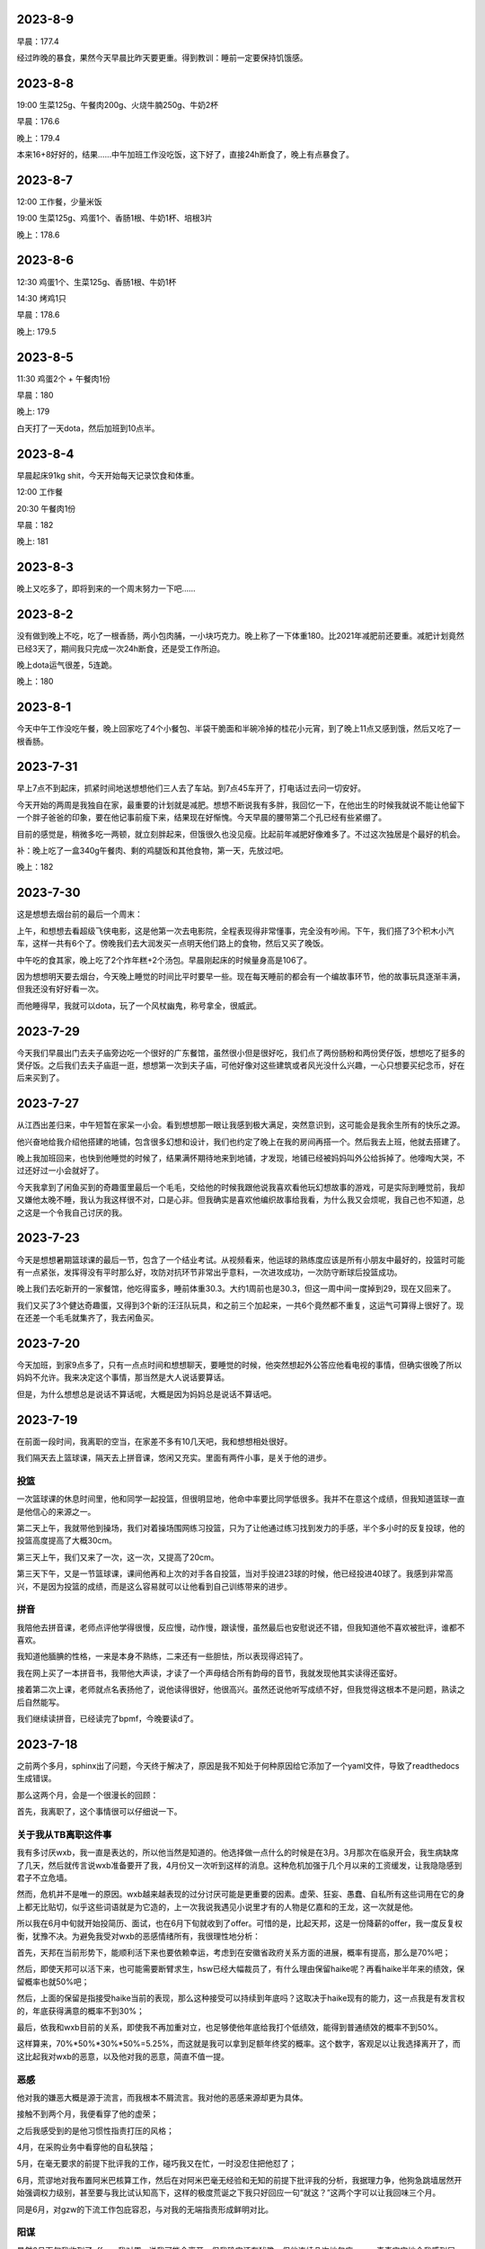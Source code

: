 2023-8-9
---------
早晨：177.4

经过昨晚的暴食，果然今天早晨比昨天要更重。得到教训：睡前一定要保持饥饿感。

2023-8-8
---------
19:00 生菜125g、午餐肉200g、火烧牛腩250g、牛奶2杯

早晨：176.6

晚上：179.4

本来16+8好好的，结果……中午加班工作没吃饭，这下好了，直接24h断食了，晚上有点暴食了。

2023-8-7
---------
12:00 工作餐，少量米饭

19:00 生菜125g、鸡蛋1个、香肠1根、牛奶1杯、培根3片

晚上：178.6

2023-8-6
---------
12:30 鸡蛋1个、生菜125g、香肠1根、牛奶1杯

14:30 烤鸡1只

早晨：178.6

晚上: 179.5

2023-8-5
---------
11:30 鸡蛋2个 + 午餐肉1份

早晨：180

晚上: 179

白天打了一天dota，然后加班到10点半。

2023-8-4
---------
早晨起床91kg shit，今天开始每天记录饮食和体重。

12:00 工作餐

20:30 午餐肉1份

早晨：182

晚上: 181

2023-8-3
---------
晚上又吃多了，即将到来的一个周末努力一下吧……

2023-8-2
---------
没有做到晚上不吃，吃了一根香肠，两小包肉脯，一小块巧克力。晚上称了一下体重180。比2021年减肥前还要重。减肥计划竟然已经3天了，期间我只完成一次24h断食，还是受工作所迫。

晚上dota运气很差，5连跪。

晚上：180

2023-8-1
---------
今天中午工作没吃午餐，晚上回家吃了4个小餐包、半袋干脆面和半碗冷掉的桂花小元宵，到了晚上11点又感到饿，然后又吃了一根香肠。

2023-7-31
----------
早上7点不到起床，抓紧时间地送想想他们三人去了车站。到7点45车开了，打电话过去问一切安好。

今天开始的两周是我独自在家，最重要的计划就是减肥。想想不断说我有多胖，我回忆一下，在他出生的时候我就说不能让他留下一个胖子爸爸的印象，要在他记事前瘦下来，结果现在好惭愧。今天早晨的腰带第二个孔已经有些紧绷了。

目前的感觉是，稍微多吃一两顿，就立刻胖起来，但饿很久也没见瘦。比起前年减肥好像难多了。不过这次独居是个最好的机会。

补：晚上吃了一盒340g午餐肉、剩的鸡腿饭和其他食物，第一天，先放过吧。

晚上：182

2023-7-30
----------
这是想想去烟台前的最后一个周末：

上午，和想想去看超级飞侠电影，这是他第一次去电影院，全程表现得非常懂事，完全没有吵闹。下午，我们搭了3个积木小汽车，这样一共有6个了。傍晚我们去大润发买一点明天他们路上的食物，然后又买了晚饭。

中午吃的食其家，晚上吃了2个炸年糕+2个汤包。早晨刚起床的时候量身高是106了。

因为想想明天要去烟台，今天晚上睡觉的时间比平时要早一些。现在每天睡前的都会有一个编故事环节，他的故事玩具逐渐丰满，但我还没有好好看一次。

而他睡得早，我就可以dota，玩了一个风杖幽鬼，称号拿全，很威武。

2023-7-29
----------
今天我们早晨出门去夫子庙旁边吃一个很好的广东餐馆，虽然很小但是很好吃，我们点了两份肠粉和两份煲仔饭，想想吃了挺多的煲仔饭。之后我们去夫子庙逛一逛，想想第一次到夫子庙，可他好像对这些建筑或者风光没什么兴趣，一心只想要买纪念币，好在后来买到了。

2023-7-27
----------
从江西出差归来，中午短暂在家呆一小会。看到想想那一眼让我感到极大满足，突然意识到，这可能会是我余生所有的快乐之源。

他兴奋地给我介绍他搭建的地铺，包含很多幻想和设计，我们也约定了晚上在我的房间再搭一个。然后我去上班，他就去搭建了。

晚上我加班回来，也快到他睡觉的时候了，结果满怀期待地来到地铺，才发现，地铺已经被妈妈叫外公给拆掉了。他嚎啕大哭，不过还好过一小会就好了。

今天我拿到了闲鱼买到的奇趣蛋里最后一个毛毛，交给他的时候我跟他说我喜欢看他玩幻想故事的游戏，可是实际到睡觉前，我却又嫌他太晚不睡，我认为我这样很不对，口是心非。但我确实是喜欢他编织故事给我看，为什么我又会烦呢，我自己也不知道，总之这是一个令我自己讨厌的我。

2023-7-23
----------
今天是想想暑期篮球课的最后一节，包含了一个结业考试。从视频看来，他运球的熟练度应该是所有小朋友中最好的，投篮时可能有一点紧张，发挥得没有平时那么好，攻防对抗环节非常出乎意料，一次进攻成功，一次防守断球后投篮成功。

晚上我们去吃新开的一家餐馆，他吃得蛮多，睡前体重30.3。大约1周前也是30.3，但这一周中间一度掉到29，现在又回来了。

我们又买了3个健达奇趣蛋，又得到3个新的汪汪队玩具，和之前三个加起来，一共6个竟然都不重复，这运气可算得上很好了。现在还差一个毛毛就集齐了，我去闲鱼买。

2023-7-20
----------
今天加班，到家9点多了，只有一点点时间和想想聊天，要睡觉的时候，他突然想起外公答应他看电视的事情，但确实很晚了所以妈妈不允许。我来决定这个事情，那当然是大人说话要算话。

但是，为什么想想总是说话不算话呢，大概是因为妈妈总是说话不算话吧。

2023-7-19
----------
在前面一段时间，我离职的空当，在家差不多有10几天吧，我和想想相处很好。

我们隔天去上篮球课，隔天去上拼音课，悠闲又充实。里面有两件小事，是关于他的进步。

投篮
====
一次篮球课的休息时间里，他和同学一起投篮，但很明显地，他命中率要比同学低很多。我并不在意这个成绩，但我知道篮球一直是他信心的来源之一。

第二天上午，我就带他到操场，我们对着操场围网练习投篮，只为了让他通过练习找到发力的手感，半个多小时的反复投球，他的投篮高度提高了大概30cm。

第三天上午，我们又来了一次，这一次，又提高了20cm。

第三天下午，又是一节篮球课，课间他再和上次的对手各自投篮，当对手投进23球的时候，他已经投进40球了。我感到非常高兴，不是因为投篮的成绩，而是这么容易就可以让他看到自己训练带来的进步。

拼音
====
我陪他去拼音课，老师点评他学得很慢，反应慢，动作慢，跟读慢，虽然最后也安慰说还不错，但我知道他不喜欢被批评，谁都不喜欢。

我知道他腼腆的性格，一来是本身不熟练，二来还有一些胆怯，所以表现得迟钝了。

我在网上买了一本拼音书，我带他大声读，才读了一个声母结合所有韵母的音节，我就发现他其实读得还蛮好。

接着第二次上课，老师就点名表扬他了，说他读得很好，他很高兴。虽然还说他听写成绩不好，但我觉得这根本不是问题，熟读之后自然能写。

我们继续读拼音，已经读完了bpmf，今晚要读d了。


2023-7-18
----------
之前两个多月，sphinx出了问题，今天终于解决了，原因是我不知处于何种原因给它添加了一个yaml文件，导致了readthedocs生成错误。

那么这两个月，会是一个很漫长的回顾：

首先，我离职了，这个事情很可以仔细说一下。

关于我从TB离职这件事
=====================
我有多讨厌wxb，我一直是表达的，所以他当然是知道的。他选择做一点什么的时候是在3月。3月那次在临泉开会，我生病缺席了几天，然后就传言说wxb准备要开了我，4月份又一次听到这样的消息。这种危机加强于几个月以来的工资缓发，让我隐隐感到君子不立危墙。

然而，危机并不是唯一的原因。wxb越来越表现的过分讨厌可能是更重要的因素。虚荣、狂妄、愚蠢、自私所有这些词用在它的身上都无比贴切，似乎这些词语就是为它造的，上一次我说我遇见小说里才有的人物是亿嘉和的王龙，这一次就是他。

所以我在6月中旬就开始投简历、面试，也在6月下旬就收到了offer。可惜的是，比起天邦，这是一份降薪的offer，我一度反复权衡，犹豫不决。为避免我受对wxb的恶感情绪所有，我很理性地分析：

首先，天邦在当前形势下，能顺利活下来也要依赖幸运，考虑到在安徽省政府关系方面的进展，概率有提高，那么是70%吧；

然后，即使天邦可以活下来，也可能需要断臂求生，hsw已经大幅裁员了，有什么理由保留haike呢？再看haike半年来的绩效，保留概率也就50%吧；

然后，上面的保留是指接受haike当前的表现，那么这种接受可以持续到年底吗？这取决于haike现有的能力，这一点我是有发言权的，年底获得满意的概率不到30%；

最后，依我和wxb目前的关系，即使我不再加重对立，也足够使他年底给我打个低绩效，能得到普通绩效的概率不到50%。

这样算来，70%*50%*30%*50%=5.25%，而这就是我可以拿到足额年终奖的概率。这个数字，客观足以让我选择离开了，而这比起我对wxb的恶意，以及他对我的恶意，简直不值一提。

恶感
====
他对我的嫌恶大概是源于流言，而我根本不屑流言。我对他的恶感来源却更为具体。

接触不到两个月，我便看穿了他的虚荣；

之后我感受到的是他习惯性指责打压的风格；

4月，在采购业务中看穿他的自私狭隘；

5月，在毫无要求的前提下批评我的工作，碰巧我又在忙，一时没忍住把他怼了；

6月，荒谬地对我布置阿米巴核算工作，然后在对阿米巴毫无经验和无知的前提下批评我的分析，我据理力争，他狗急跳墙居然开始强调权力级别，甚至要与我比试认知高下，这样的极度荒诞之下我只好回应一句“就这？”这两个字可以让我回味三个月。

同是6月，对gzw的下流工作包庇容忍，与对我的无端指责形成鲜明对比。

阳谋
====
虽然6月下旬我收到了offer，我对周zr说我可能会离开，但我确实还在犹豫。但他连续几次地包庇gzw，真真实实地令我感到屈辱，然后我决定即使降薪也要离开这里。那么如何以体面和有尊严的方式离开，并且还要获得经济补偿，成为我的难题，好在天意向善。

6月27日，突兀、矛盾并且荒唐地要我去调研驻极体过滤事情，还要一个晚上给出结果，史无前例地恭维我学习能力强，事出蹊跷必有妖。果然，稍加分析便知道是要我做挡箭牌。需要我做的内容，我还是做了。

6月29日，我继续调研同行业厂家，越来越知道这个事情是个彻头彻尾的谎言，并且清华同方也是很早之前就和他勾结的狼狈。

6月30日，清华同方来公司谈判，旁边还有zzx，wxb又开始习惯性吹嘘资本主义好讽刺中国，理由是专利制度多优越。我当时正义感就来了，你一个美籍华人凭什么污蔑我的祖国，于是我毫不客气地用开源精神和互联网案例说明专利制度有弊的另一面，因为这是我很早前就精通的逻辑，所以他根本无言以对，只能打哈哈。孰对孰错并不重要，重要的是在zzx和外人面前，他的一个下属，公然因为一个无聊的话题要跟他唱反调，这个感受他不可能不强烈。

6月31日，周末开会，对我的报告他再次无可指摘，又说了莫名其妙无关痛痒且千篇一律的废话什么我对企划中心的定位是什么什么云云。然后，到gzw汇报结束，我很直接地指出了其中的缺漏和不足，wxb再次庇护还开恶意地玩笑说我是倔驴，我不依不挠。

中场休息，他叫我到一边，说我不该在那个场合犀利相对，我说我才不在乎这些，他说那你要这样你就辞职吧，看似荒诞地一句，其实反映了他内心储备已久的痛苦。我当然说我不，他说，那我开了你。

虽然没有真实地策划，但这一句仿佛是我等候已久的。我当机立断地把这句话传播到身边一众人扩大影响，但仍然不能防止他反悔。于是我再找到他，当着其他很多人的面说，你可以开了我，但今天这个事情你必须看清楚，我就事论事跟gzw讨论工作，你却带着主观情绪给人贴标签，这事情到底谁对谁错总有个公道吧，贴标签还不是今天这一次的事情是你的老毛病。他一时反应不过来，又怕场合下的影响，只能沉默，然后继续开会。

会议结束后，他要分配写材料的工作，其实这工作一直都是我在做，他却虚张声势地叫了五六个人，仿佛这事情他真能安排好合作一样，我感觉他在找个台阶，表演他自己仍然可以给我安排工作。这样一直到快结束，我也只能很被动地听他废话。

可是临了了，他却蹦出了一句被我抓住的话：“还好这一次，只要求汇报7月的工作计划，而不是下半年的。”于是我说，难道上面不要求你就不该想想吗，公司经营成这个样子，你就心安理得吗？接着趁他还没有反应过来，从饲喂器到元宇宙到pda逐个批判了一番，我问他难道你就没有责任吗？开这些无聊的会，从来没有一件落地的安排，浪费这么多人这么多时间，你就不羞愧吗？

这一次，比起之前都要激烈，身边有六七个人吧，我揣摩他们还未必知道他说了开我的话，另外他叫我说材料的事情，很明显就是要把开我的事情淡化过去，我便再次强调了，你今天说要开了我，所以这些话，我要对你讲清楚，否则没有人让你看清你自己。

当他反应过来的时候，似乎已经有点神志不清了，甚至能无厘头讲出“你会写伯努利方程吗？”这样荒谬至极的话来表示自己不是个蠢货。

很显然，无论从影响程度，还是从声势，还是从他的忍耐，都突破了极限。

然后我就在这个非常精确的时间，拿到了N+1的协议，再晚几天，都赶不上offer了。

2023-5-6
---------
昨天我打了想想，事情的经过是这样的，要从五一前说起。

五一前，开会+加班，我连续上了14天班，之后三天假期里，连续陪LCT去挖雨花石，尤其是最后一天5月3日，下了大雨，我去滑坡上接她们，伞给她们，我一直淋雨。

回来之后就感到头痛。接着4号开会，5号我实在难受就在家躺了。

想想放学回家，我在床上，LCT做饭，想想无聊就自己画画，但画得不满意就发脾气了，本来也不是很严重的事情，但是大约是因为没有人陪他他就脾气更大了。我当时却没有意识到这一点，我以为他是因为自己画得不好的失败感而发脾气。

于是我起床跟他说失败是怎么回事，我跟他说我们家里装修的失败故事，说我上学时候的失败，还看了4月17日星舰发射失败的视频，我跟他说失败只不过是一件我们一定要面对的事情。

感觉逐渐平稳下来了，快到了吃饭时间，他又突然喊道：今天还没有玩就吃饭了，时间全部浪费了！然后发更大的脾气把房间的塑料盆踢翻，盆里是他几天夜里尿的尿。满地都是尿了。

这一幕激怒了我，我看到的不是想想，而是不能控制情绪的LCT，或是LCT的爸爸妈妈。想想之前从不这样，但上一次LCT爸爸和她妈妈吵架，摔手机，被想想看到，我认为是从那一次起，想想开始摔砸东西。于是我很凶得批评了他，还很重地打他的屁股。把他打哭并且吓哭了。

我把地上拖干净，然后强迫他说以后不许再发脾气的时候摔东西踢东西。他说得含糊其辞我就用衣架打他的后背，直到他承诺。

然后他不哭了，出去吃饭的时候睡着了。

今天放学回家，老师说他在学校吐了，还说他一整天状态都不好。这都是我造成的。

我承认，我的怒火不完全是出于教育的目的，超过一半的原因是对LCT一家人情绪崩溃的反抗。然而彼时的我，也是情绪崩溃的。

我很后悔，不知道要过去多久，才可以消弭这件事情。

家不和万事哀。

2023-4-26
---------
回顾一下，4月2号到临泉之后感冒，然后整个人都进入一种奇特的颓废状态。开发也中止了，日记也中断了。

最近lct去广州出差，想想晚上都和我睡，很愉快。

但是昨天lct回来，大约10点40到托乐嘉，本来约好我去接她，我本来是要把想想哄睡着就去的，可一直到10点他还醒着，lct上地铁的时候打电话来把他吵到了，我就把手机静音。结果，我也睡着了，10点40的时候lct打我电话，因为静音我也没有收到。11点10分我突然惊醒，看到手机上LCT骂的脏话。

我马上出门，在小区门口看到她和她爸一起回来，不理睬我，我才知道原来想想一个人在家。可他爸既然接到电话也不叫我，本来可以挽回的。

只要有一点失误，就要面临爆炸式的报复。这种如履薄冰，我可能已经习惯。

2023-4-6
---------
今天第二次听到wxb要干掉我的消息。

今天tractor的开发进入v3版，仓库就叫tractor3，今天完成了创建项目和自动刷新列表功能，完成了日程tab的布局。

下一步要做的是日程tab下的回调。

下班。

投出的简历还没有回应。

2023-4-5
---------
（最近在搞tracor2的事情，之后想想又去天长了，所以好几天没有写，不过今天可能会是一个长篇。）

今天早晨我是从噩梦中惊醒的，噩梦的内容异常丰富：

从一开始，梦见我如何跟想想解释，尽管爸爸妈妈要离婚，但他不会失去任何人；然后是关于离婚的艰难过程；然后是想想的单亲生活和这之中的无尽烦恼；然后是想想成年后的模糊影像……

本来这不是一个特别的话题，不过这个事情要从昨晚睡前说起:

   - 我：没有牙膏了吗？我看到牙膏被剪开这样用了好久了（大约一个星期了）
   - L：没有了
   - 我：那为啥不买啊？（L常从盒马买东西，桌子上就放着巧克力和薯片）
   - L：因为这个还能用啊，可以挖着用
   - 我：挖着用不有点恶心吗？
   - L：我们都不嫌弃你，你还嫌弃我们吗？
   - 我：我可一直都在挤着用，尽管你剪成这样（我大概猜到这是她爸爸剪的，可这也没有什么区别，实际上，这并不会比挤更方便）
   - L：上一次这个牙膏也是你开头用的
   - 我：这有什么问题吗？
   - L：凭什么我们这么节约你要这么浪费？（明显提高了声调）
   - 我：我这一个星期可都在挤这个牙膏我没有浪费，你不要大声冷静点
   - L：你时间很多吗？要跟我吵这个事情？
   - 我：是你在在吵啊，想想在旁边你能不能不要喊
   - L：算了我没有时间跟你吵这个事情，只要我妈妈一过来你就要跟我吵架（已经近乎在喊叫了）
   - L：只要你一来他就要跟我吵（声音更大，并且已经走到想想房间了）
   - L妈：不要我过来我走就是了，又不为什么事情（这个回应明显就是认可了她女儿的胡编乱造）
   - 此时想想不断在重复“艾克斯奥特曼，艾克斯，艾克斯……”，我心中无比难过，不是为自己，是为想想。我低头继续挤这被剪开半管的牙膏，勉强挤出了一点，却从被剪开的开口出挤到很多在手背上，浪费掉了。

而在两天前，天长，L的父母因为她爸跟别的女人有暧昧要查手机，两人争抢吵架，之后L爸把手机砸烂了，想想当时就吓哭了。我一直问L是如何处理的，她说安抚了，安抚了……

现在的我从噩梦中醒来，记不清噩梦的细节，只记得想想不断在重复：“艾克斯、艾克斯……”越说越大声。

时间再往前推两个小时，我出差回到家里，想想看到我很开心，我看到满地都是玩具，我请想想把他们收好，他很乖地做到了。

他给我看他的变形金刚玩具，我们没有说明书了，依然合作完成了变形。

之后我来教他复习拼音的a、o、e，看起来他上一节课并没有学好，总是发布好o这个音，不过我跟他仔细说了嘴型和舌型的要点，后来他不但自己可以正确发音，还会指导外婆。我们需要拍一段包含三个音节和4个声调的视频，我要他不断重复指读练习，他读了几遍就有些不耐烦，但这是他第一次学习文科，我跟他讲了学习篮球、足球的故事，跟他讲所有的学习本质上都是训练，每一种学会的背后都是三个字：一、万、次。他觉得非常好笑，但好像听进去了，他不断重复了大概50多次吧，比起一开始分不清音节也分不清声调好了许多。我们约定了明天再继续。
这是他的第一个学习内容，我想只要他能明白练习的意义，就能学会一切事情。

在这之前的中午，我在临泉医院喝下30ml布洛芬，挂完药水，感到发热减轻了，我一个人点了一份葱爆羊肉和一碗西红柿蛋汤，吃完后开始开车回家。

凌晨，我从与wxb决裂的噩梦中醒来，满身是汗，量体温39度，这是发烧的第三天。

这就是我从一个噩梦到另一个噩梦的24小时。

2023-3-20
-----------
这个周末：周六我们去了宜家、4s、方姐砂锅、图书馆，想想早晨吃了鸡蛋饼，中午吃了大半个汉堡和两个鸡块，晚上吃了完整一份食其家儿童餐，回家又吃掉小半个汉堡和1个鸡块；周日我有工作所以下午才出门，在胜太西路滑滑梯小玩了一会，然后去打印画，想想早餐吃了一块半小切的法棍涂奶酪，中午吃了米饭肉松，晚上吃了一小块鸡蛋饼和一根羊肉串。总体食量非常OK。周日午餐的时候，我因为工作和软件的事情有点心烦，而他又看完电视也很烦躁，于是我凶了他，然后我立刻跟他道歉了。我认为道歉对他不一定有帮助，但对我是有益的，可以让我少范这个错误。

周六买了很多绘画本，周日画了很好看的画，我们特地打印出来放进画框里了。

最近我都在编程，夜里都要搞到一两点，非常有进展。




2023-3-14
-----------
想想今天上篮球课，其他小朋友获得三张卡片，他获得了4张，老师还特别表扬了他。这样的篮球课是对他建立自信的帮助。

晚饭吃得好慢，我都有点烦躁了，然后我们去操场就只玩了一小会。又遇见小宇，这两天想想都很乐于把自行车分享给小宇骑。想想身上有很好的品质。

2023-3-13
----------
晚上吃完饭我们去操场玩，遇见了小宇，想想教会小宇如何骑车起步。之后我们又在楼下骑了一会。

睡觉前，妈妈有一点对我发牢骚，想想突然很伤感，说：“你们以前不是很好的吗，为什么现在都不好了”我说：“你是如何记得以前的啊？”他说：“就是你对我说的，在我还没出生的时候，你们两个人很好很好的，为什么现在我看到的就不好了？”我安慰他：“现在仍然是最好的啊，我和妈妈是世界上关系最好的两个人不会变的。”可视也许他不会相信。

睡觉的时候想想要和我睡，但是从9点到10点半还没睡着，然后起来又去了妈妈房间。




2023-3-8
---------
今天和单位一个臭傻逼律师怼了起来，完胜。然后wxb来教我做人，我又把他怼了。

最近开始用dash做在线填表，今天把数据库打通了，非常关键的进步。下一步可以开始正经搞了。这个事情，从2018年开始，当时投入了很大热情，现在回想都很惊叹自己的毅力，虽然没有成功，也仍然我自己对自己评价的关键尺子。

这些年来，这件事似乎成为了我的稻草，是我仅存的理想主义。

2023-3-7
---------
今天老师特意拍视频表扬想想吃饭表现好，我就很高兴。

下班后我跟他出去散步，聊天也很开心，我们拍了一张月亮和青烟的照片。回来之后睡觉，妈妈却要加班，最终想想10点半才睡。

前面连着开了4天会，周末也没有停，非常枯燥无聊。



2023-3-1
---------
今天回家还是加班，没有陪想想玩，好在妈妈帮他把积木改成了想要的B。妈妈有一个问题，就是全程只顾自己拼，想想觉得很没意思，就来跟我说，只有跟爸爸搭才有意思，因为我会一直引导他自己拼出来。

今天单位发了张老板女儿结婚的喜糖，我看到是GODIVA的巧克力就带回来给想想吃，结果妈妈忍不住先吃了一块，问我要不要吃一块，我舍不得没有吃。

今天是节食第2天。

2023-2-28
----------
今天回家就一直加班，几乎没有时间陪想想玩，只好他妈妈陪他搭积木。

可妈妈并不了解这个二合一的积木可以拼成两种不同样子，结果想想选了B，妈妈却拼成A，发现的时候已经很晚要睡觉了。

想想很不情愿地同意明天再改。

2023-2-27
----------
晚上回家后，我们去小操场拍了会篮球，然后搭了一个积木玩具，第4个。

睡觉的时候，想想要和我睡，我问他为什么，他说因为每天我都起床很早，回家很晚，陪他的时间少，所以要和我一起睡。

2023-2-26
----------
今天去银杏湖，玩了旋转木马、旋转茶杯、水果飞车、摩天轮，还在草坪上踢了会球。想想笑得很开心。

之后陪妈妈去花卉市场，我们就在车里睡着了。

再之后，我们到景枫吃东西，吃了菠萝包和泰国菜，想想吃得还蛮多的。

2023-2-25
----------
前几天幼儿园老师布置了一个作业要去方婆糕团店，今天我们就开车到那里，大约到了中午，并没有期待的好吃，想想吃了半个粽子和一块方婆糕，后者他觉得还不错。

之后我们去方姐砂锅，想想没什么可吃的，就看动画片。

然后我们就回家了，想想吃了一碗馄饨，10个，但需要我鞭策一下。

我们又去散步，但为了在睡觉前拼了一个积木玩具，我们没有走很远，只绕着小区走了一圈。

今天拼了第3个积木。


2023-2-22
----------
今天我带想想去散步，总想到昨天发脾气的事情，于是我跟他说对不起，也告诉他他自己有哪里不对，我过一会想起来，又说一次，又说一次，他都笑我：“难道你要一直这样说100遍吗？”

我是真的很抱歉啊。

到家之后我们拼了第2个积木玩具。

2023-2-21
----------
今天是篮球课，老师表扬他拍球很熟练，也提出了手臂力量的不足。篮球课的卡片兑换了一个拼装积木玩具车，我到家的时候他已经在拼了，吃完饭我们继续一起拼，我基本没有动手，只稍微指点了些，是他自己完成的。

我们散步了一会，回家准备睡觉，可他一直想把这个玩具车和超级大队组合起来，因为超级大队已经很满了所以并不顺利，直到他上床之后，还需要我去做一些，不断提出新要求。

我对他这样没完没了感到生气，就批评了他，我已经很久没有批评他了，所以他突然哭出来了。我看到他因为软弱哭了，就更生气了，我让他自己去拼，也没给他穿衣服，我当时的语气一定很凶，还不小心说了要把超级大队拆掉的话，他突然感到很恐惧，就哭得更厉害了。

超级大队是他最心爱的作品，如果我那样说了，我确实很后悔，与威胁恐吓没有区别。

我把他抱到房间做一些安慰，当他停下来的时候，时间已经过去半个多小时了。直到9点45才上床睡觉。

我当时有一些工作要做，所以心里一直有一些急，我没有控制好情绪，这是我的错。明天我会向他道歉。

2023-2-20
----------
这是想想上学并且满分的一天。可能是有史以来最好的上学表现。

- 自己在幼儿园拉粑粑和自己擦屁股；
- 午饭全班第一名（今天全班都用筷子）；
- 晚饭全家第一名。

表现这么好，我们答应奖励他一个玩具，到miniso买10块钱的玩具。到了之后发现一组宇宙主题的组合积木他很喜欢，可全套要80块钱。我想到这个玩具和他在家拼的宇宙主题超级大队很配，所以知道他真的超喜欢。虽然很顾虑，并没有提出全部都要，可我决心全部买了。我拿着一大盒，LCT对我摇摇头，我点点头，她又摇头，我再次点头，然后她同意了。

回到家，我们搭了其中第1个积木玩具，然后想想很满意地睡觉了。


2023-2-19
----------
想想表现满分的一天。

因为昨天下午没有吃饭就睡觉了，所以今天早晨想想醒来特别早，我们在床上聊了一小会，然后我给他准备早餐，他吃了：1杯酸奶、1小把葡萄干、2只鸡蛋做的鸡蛋饼。早餐量满分。

之后我们一起玩乐高，搭了一只超级大队的遥控器，这是他的第3个超级大队遥控器，他要求遥控器一定要有操作杆和发射天线。他很满意我们的作品。

乐高之后我们去小操场骑车和踢足球，他确实有很多天没有踢球了所以兴致盎然。天气还有点冷，操场也没有人，我们只活动了一小会。

回到家休息，我需要做一些工作，于是他开始看《变形金刚2》，看到一半就开始吃午饭了，他也很乖地停下来去吃。

午饭吃了7只大虾、4只西兰花和米饭，也是满分的午餐。

下午继续看电影，还没看完，妈妈就发脾气了，我又和他玩了会乐高，约定了玩一会就去睡觉，他很听话答应了，也做到了。通常周末在家我们不睡觉，但今天我确实有些累，所以其实是我需要午睡，而他很乖地陪我。

4点多的时候外公回来，我们听到就醒了，起床后我们把剩下的一点电影看完，又读了会数学书，今天的内容是“集合”，他听得似懂非懂。

晚饭有外公从天长带来的素鸡、卤鹅，想想又吃得很好，虽然总有小动作。

晚饭之后我们去散步，一直走到凤凰广场再回来，路上我们聊了一些有趣的话题：

他感到自己和别的小朋友不一样，我要他看天上的星星，最亮的那一颗也和其他的不一样，但他并不在意这个解释，而是开始思考星星和宇宙的问题，他问我在没有地球之前宇宙是什么样子，又问我没有宇宙之前，又是什么样子，这样的问题确实让我吃惊，我只能老老实实地回答我也不知道，但是我们可以一起想象。

他的猜想是，如果没有地球，那么人和树会是漂浮在天空中的；

我说，如果没有地球，那树需要的土壤和水怎么得到呢；

他说，虽然没有地球，但是还是有陆地的，这些陆地就飘在宇宙中；

他又突然说到，可是没有地球的话就没有地，如果没有地就没有天，所以树究竟是漂浮在哪的呢？这又是一个令我惊讶的思辨。

我说，我的猜想是，既然没有天也没有地，那么可能所有的一切都是一团气，或者烟雾之类的东西吧。好吧其实这不是我的猜想，应该是我从哪里读到的解释，毫无新意。

他不太在意我的看法，继续补充他的细节，他看到路上铺着的方砖，就说，如果是漂浮着的话，这些方砖之间就会有空隙，那么我们要小心点走路，不能踩到缝隙里，否则可能会掉下去。

我说，那确实很危险，可如果这些方砖是这样漂浮着的，为什么我们踩上去不会连同方砖一起掉落呢？

他说，这是不用担心的，因为这些方砖飘在空中的时候是有弹性的，如果你踩上去可能会下沉一小段，但又会很快弹起来，就像弹簧一样，但是爸爸你可能会把它们踩塌掉，因为你——太重了！哈哈哈！

我们就一起大笑起来，我说，我要瘦下去给你看一看，我瘦的时候是什么样。然后我们又聊了变形金刚玩具的事情，我答应他看到打折就会给他买。

今天是开心的一天。

2023-2-18
----------
想想的早餐吃了六七个馄饨，然后我们去挖雨花石，但是我有工作要做，于是我只挖了一小会就得回到车里写东西。

妈妈一个人挖得很专注，但她不能和想想一起，因为想想会打扰她，于是想想和我在车里，我写字，他看《变形金刚》电影，我写完的时候他看到一半，我要他暂停，我们要出去走一走，否则对眼睛不好。

他听话地和我一起，我们就向雨花石村的更深处走，发现了一个雨花石加工厂，还发现了新的雨花石堆，走了一会再回来，妈妈还在继续挖。

我们又回到车上了，他看电影，我太困都睡着了。他这时要去找妈妈，正好妈妈收工了。

回程的路上，他吃了一些零食，然后睡着了。为了让他睡得多一些，我们也没叫他吃饭。中途他迷迷糊糊醒了几次，然后又睡了。

2023-2-17
----------
今天是想想的生日，我们一开始就计划去海底捞，因为可以送一个小玩具，想想会开心。但妈妈看到锅底要92的价格后觉得太贵了，我说，再过一些年，10个92也买不到想想的开心了。于是我们还是去了。

想想似乎也没有很开心，又吵又闷的环境并不舒服，我也没什么食欲。不过海底捞的生日歌服务倒是让他笑逐颜开，服务员在水果拼盘上插了一根蜡烛，但他急着吹蜡烛，明显许愿是敷衍的，我跟他说生日那天的许愿会实现的，一年只有这一次机会哦。

回家后还有妈妈买的冰淇淋蛋糕，吹蜡烛和许愿的环节他确实有闭眼几秒钟，也不知道是不是真的许愿了。因为是冰淇淋，他并不能吃很多。如果他真的有许愿，一定是买玩具吧。


2023-2-14
----------
下班到家前去名创优品买了个香薰，去盒马买了个巧克力。心中的感觉不是出于情感，而是逃避灾祸更多一点。

这两样都可以让想想体验，这让我有一丝欣慰。

晚上加班做公司介绍的ppt，陪想想的时间有些少。他被允许看电视，我就坐在他身边工作。

2023-2-13
----------
下班到家，吃饭，和想想去操场骑车，打篮球，时间不多，因为还有一点工作要做。晚上的时间很紧凑，一茬接一茬。

2023-2-12
----------
今天从天长回来，半路去了雨花石场，挖到了一些好看的石头，比起几个月前那次，想想明显更有耐心一些，不断去找石头。

2023-2-11
----------
在天长，lct理发的时候，我和想想去吾悦广场，本来计划买个挖掘玩具，但临时改成了变形玩具。我想他开心最宝贵。很多年以后的开心，是一百个变形玩具也换不到的。

2023-2-10
----------
下班到家后，就出发到天长，晚上吃了很多烧烤。

2023-2-9
---------
晚上和想想看了一本《如果你是一个减号》，看起来减法要比加法稍微难一点，不过他还是理解减法的含义了。可以做-1，但-2或更多有一些困难。

睡觉的时候，他把我和妈妈的手放在一起，然后就很开心。我感到有一点心疼。

2023-2-8
---------
今天下班还算早，到家发现想想在一边看电视一边吃饭，妈妈说是因为今天没有在学校尿裤子的奖励。

但看电视的时候分心所以很久没吃完，被妈妈教训了。我们聊起这个事的时候复习了塞翁得马焉知非祸。这个小成语还蛮有深意的，背后的辩证法和推理训练对小孩子应该很好。

饭后我洗了个澡，然后带他去操场骑车，打篮球。他很开心地去，也很开心地回来。虽然操场上没有其他小朋友，他也仍然很开心，所以我也很开心。

回来之后我们读了一本《如果你是一个加号》，小朋友加法掌握得还不错。

晚上特别要求我也靠他睡觉，我就更开心了。

2023-2-7
---------
今天周二，恢复篮球课，外公带回老师的点评：左手和右手拍球都很熟练，投篮也好，只是力量还不足。

下班到家的时候正好他篮球回来，就在我车前叫我，我就打开门让他上车，尽管我正在停车了。

晚上拆封了我之前买的绘本，我们一起看了《这是为什么》和《它从哪里来》，好像适读年龄比他要小一些，但我觉得也没关系。


2023-2-6
----------
今天想想回家了，比我先到家，我出差从临泉回来，他看到我，就奔跑过来拥抱我，我把他抱起来，这一幕尽管短暂，但确确实实是人生梦想。

2023-1-30
----------
上午半天都被wxb浪费在毫无意义的会中了。下午搞定了today的标记线。
今天wxb正式跟我说去总部的事情，我婉拒了。虽然给他面子我说了对工作的顾虑。但本着对自己诚实的原则：
一是他这个人不行，自负和虚荣，我无法和他相处；二是这个人能力不行，干不成什么大事；三是他对项目管理的需求可以说是叶公好龙，对我的期望是low且繁琐的工作。

2023-1-29
----------
上班第二天，搞定了dash的多页面功能，也就搞定了项目集功能。

2023-1-28
----------
今天上班第一天，工作还不多，于是搞定了dash和挣值折线图。

2023-1-27
----------
今天一直在房间电脑前，学一会plotly，玩一会游戏，再学一会，再玩一会，好像自己连续专注的能力有一些下降，好在plotly简单，搞定了单项目的自动化报表。

2023-1-26
----------
lct外婆今天80大寿，到大街小巷吃午饭，想想和棉棉一起坐在小桌子上，很安静也没有闹，下午我们三人一起到体育场骑车踢球跳远，非常冷但想想很有活力，之后又去了吾悦广场，买了一套非常劣质的奥特曼玩具才29块钱。回到家里，妈妈出去和同学聚会了，我和想想一起玩了会玩具，又玩了会扔棒球。再后来，我就要回南京了，和想想道别，他肯定没有我这么不舍得。

2023-1-25
----------
因为昨天晚上睡得不好，造成起很晚，我去买了锅贴和炸鸡当作早饭，再到爸爸家里已经12点了。按昨天的约定，我们去犁桥水镇，不巧的是春节期间不开放。我们只能在田间走走，看到一个农户卖散养鸡，想想有兴趣要买，但看到当场宰杀的场景后就放弃了。我们再回到爸爸家小坐一会，爸爸煮了水饺给我们吃，然后我们就出发返程了。

我们又把车停到杨家山，步行到步行街、麦当劳和电影院买了零食。出发的时候已经6点了。走了一条新的路线，一路还比较顺利，9点半到家。

2023-1-24
----------
我们三人到铜陵，中午出发，下午3点半到达，和爸爸去吃天府人家，但点的菜好像过于辣了，爸爸没吃几口。


2023-1-23
----------
今天是想想5岁生日（农历），起床就吃了蛋糕，然后上午我给他看1984年的变形金刚动画片，那动画片还真的是够粗糙的。

因为天气不好，一天也没有出门，下午的时候，妈妈出去找表弟表妹玩，我和想想在家，我要完成plotly的学习计划，就在床上用电脑，想想就在旁边安静的玩卡片，也不打扰我，非常难得。
今天晚饭是这几天来第一次边看电视边吃，因为今天是生日，我想也没关系吧。这几天的晚饭吃得都还不错，也许跟每天都运动有关系。虽然昨天和今天没有去体育场，但我们也充分玩了对抗游戏。

晚上的时候发生了一点故事，想想玩着扮演幽灵的游戏，我就趁着黑暗把他带到被窝里准备睡觉，但没有洗脸洗脚，我觉得并没有关系，但妈妈和外婆就很生气，过来批评，想想很委屈，同时还有因为伪装睡觉被识破导致的沮丧，哇地哭出来，很久不能平复。而我在安慰他快要睡着的时候，妈妈突然进来，充满嫉妒与报复地，要把他叫起来，选玩具给他，其中的意味是，我以“溺爱”的方式让他亲近我，她也可以。我很无奈。

因为买玩具的话题，想想至少暂时摆脱了烦恼。如果她真的因为嫉妒能多亲近想想，我当然会感到幸运，但我认为她报复与嫉妒的心理并不能给想想带来安全感，并且，这样做会加剧她将大人之间的情绪影响孩子的倾向，我感到十分担忧。

这一个多月没有见到lct，她有预料之中的变化，从她爸爸的话语中知道她几乎是什么劳动也不做，而衣来伸手饭来张口让她的责任心降低到下限，妈妈的角色由外婆来代替。而想想在这样的环境中，变得更容易用哭闹争取利益，想想还告诉我，每天都由外婆喂他吃饭，这一点，我知道后也只敢假装不知道。

我把我所有可以的时间用来陪想想，但仍然太少太少。


2023-1-22
----------
今天和想想到棉棉家，棉棉不在家，我们就用她家的大电视看了《疯狂动物城》，这一类动画片好像不如奥特曼能激发他的兴趣，但他至少还有耐心看完了。

下午我们去吾悦广场买玩具，期间妈妈一会要和我们一起，一会又要去找小东子他们玩，心不在焉的样子，到了吾悦广场，她说不好停车，我说那你走吧，于是和想想下车了，妈妈就去找小东子和小梦洁他们了。

下车的时候想想已经睡着了，我叫醒他，因为要去买他喜欢的奥特曼卡片，所以放心他不会闹。买卡片的时候，我把本来计划的一盒double了，他很开心和兴奋。我并不赞成他买这样无聊和浪费钱的东西，但这段时间好像他一直在看此类东西，并且昨天和小二舅舅换卡片的事情看得出来他确实非常着迷这些，那么就单纯为了换取情绪价值，牺牲一点价值观，也没关系吧。

2023-1-21
----------
按照昨天的约定，我们今天上午起床后在有阳光的阳台玩拼图。226片确实有点难，尽管大部分是我自己拼的，但想想也基本都在旁边观看，偶尔也能帮我找到需要的碎片。

下午我们去小二舅舅家要回昨天被换走的奥特曼卡片，然后继续是体育场踢足球和骑车的节目。

今天是除夕，晚饭后想想不愿意看春晚，我就陪他看《超能陆战队》，他很喜欢。看完后我们一起睡觉，我说：“那我就是你的大白。”他趴到我的肚子上说：“你的肚子比大白还要大”，然后就睡着了。

2023-1-20
----------
中午出发，在途中睡了一会，到天长大约下午3点多。

趁着太阳没下山，和想想一起到体育场骑车和踢球，足球和自行车是我特意从南京带来的。

晚上他很乐意地和我一起睡。

2022-12-30
-----------
最近两周是新冠症状的两周，到目前还有咳嗽的症状。想想和LCT都没有感染，尽管外公感染了。

昨天爸说他鼻子不通，并且下午电话联系不上，于是晚上到了铜陵。今天看来问题不大，我就再强调了防护的重要性，给他买了血氧仪和消毒酒精，下午准备回南京。可是开到了半路，快要到高速入口了，我又停下折回，继续在酒店住下。明天再确认他的情况。

我住在笔架山脚下，对面是笔架山广场，曾经有几天，我和爸妈一起在广场打羽毛球，我至今记得地面有很滑的大理石，而我的击球姿势大约有问题，使我的手腕扭伤了，后来就没怎么打过。想到这一件事情，再想到我和父亲现在的关系，恍如两个世界。

更早的时候，妈妈会在清晨和我一起爬山，更早的时候，我们还在笔架山脚下的水池里捞出一罐蝌蚪，那时我们还住在15栋。

我担忧父亲捱不过这次新冠。


2022-12-16
-----------
早晨起床后感觉症状轻了一点就来上班，到单位后有量了几次最高37.6。

下午4点40，38.1°，有一点点咳嗽。

2022-12-15
-----------
下午感到不舒服，测体温37.4。想来最近密接了3人，一定是跑不了了。想想和lct不在家太好了。

晚上6点下班，感觉自己生病了就应该有权打游戏了，结果dota跪了一晚上。也没有力气打很晚，在床上听着相声睡着了，相声催眠从来没有失望过。

2022-12-10
-----------
想想还在天长，和LCT电话知道他今天在把麻将当作积木拼的时候尿在裤子上，我很担心她又给出不好的反馈，果然是这样。

她对他反问、质问，然而想想是无法回答这些的，这些只会转成他心中的阴影。

每到这些事情，我都会想起小时候他不好好吃饭时我对他很凶的表现，我现在特别后悔这个事情。我现在回想，认为我是把我对她外婆、她妈妈教育方式的不满迁怒于想想的身上。我犯了特别大的错误。

今天摩洛哥胜葡萄牙，C罗回家。

2022-12-9
----------
昨天老王开会到10点，今天又到11点，这样的会议特别浪费时间然而并没有什么成果。

下班前LCT告诉我她带想想回天长了，于是整个周末我一个人在家。我隐约有些担心自己可能两天都不会下床。

今天克罗地亚点球胜巴西，而且是在落后临终场的时候扳平；阿根廷点球胜荷兰。

2022-12-8
----------
LCT打电话来告诉我想想又在幼儿园尿裤子了，是在他睡午觉的时候，我在电话里问想想他告诉我是睡着的时候，我说这不是一个错误。但LCT分明是恼怒的，主要是因为她又被老师留下说话的原因。

电话里明显听出想想烦躁，一来是因为妈妈的情绪，二来是因为金山答应给他的玩具忘记带来了，他需要一个妙脆角补偿。

我一边安慰想想不要难过，如果想吃妙脆角也可以，等我下班带给他，一边我恳求LCT不要对他发脾气。

然而我下班太晚了，也没有买妙脆角。

2022-12-7
----------
今天上午和一个大傻逼吵架了。

老王不在，早一些下班，大概7点多到家。因为昨天凌晨写材料，我已经困得不行了，但我想我必须在饭后带想想去操场活动一会儿。

今天我们带的是足球，他已经很久没有踢足球了。到8点20，我实在很难坚持就回家了。到家后完全没有说一句话的力气就躺下睡了，外面听到他和小宇玩的一些声音，大概10点他才上床。

2022-12-6
----------
按昨天跟想想的约定，我今天下班早了不少，虽然也加了一会，但还是在7点到家了，他刚好下篮球课。

今天家里闻起来没有昨天的阴霾。吃完饭，我带他出去到操场玩篮球，下楼的时候他还叫上小宇一起。

我们三人互相传了会篮球，这之中，明显想想更加遵守规则，而小宇就完全无法遵守。甚至想想自己还对小宇说：“你这是在表演‘爆裂飞球’吗？我以前小时候也像你一样，但现在我学会遵守规则了！”之后和小宇比赛拍球，91:14碾压。

我们大约8点半回家，想想邀请小宇到家里玩，大方地把最喜欢的白桃味糖果分享给小宇。一直到超过9点，在我的催促下，小宇才回家，想想还穿上鞋送他下楼又独自走回来，尽管小宇很不懂礼貌地说“我不要你送”，也没有说谢谢。那一刻我在心里超爱善良的想想。

晚上洗漱的时候我问他“今晚和谁睡觉啊？”他说：“和爸爸，因为妈妈不让我们睡大房间。”看来昨天的事情还是记得的。

在床上他很不安静，要跟我玩奥特曼打架，直到我拿出手机念日记给他听——好像每次这样都比较容易让他安静下来，特别是我念到11月10日关于记忆和遗忘的部分，最后一句是“也可能是懵懂揣测到人生（省略了‘的悲剧’）”他回答：“没有！”不禁生出一丝喜感。

睡到半夜12点，我看到王博士发来的消息，需要我立即开始写材料，明早8点交，我一刻钟之前写完了，现在是凌晨3点半。

补记：当我一进到被窝里，想想就紧紧抱住我的胳膊。

2022-12-5
----------
晚上吃饭后回家（上班一个月，开会吃饭已经第5次了），大概10点，想想还没有睡着，我走过去他说：“我一晚上都没有睡觉，因为妈妈吵我的。”妈妈一言不发，我也没说什么就躺下陪他。

后来他安静不说话，我以为他睡着了，就问LCT：“你是不是又说了过分的话？”

原来想想并没有睡着，他回答到：“妈妈把牙膏挤在我的脸上，还挤在我的头上，还挤在我的身上。”

“那么妈妈为什么要这样做呢？”

LCT说到：“你要他自己说！他要吃牙膏！而且他在家里站着尿到裤子！”

我说：“那么你明确告诉他不可以，告诉他该怎么做啊。”

LCT：“我不会，我只会用我的方式。”

我：“你这样教育没有用，而且你这样对他不会心痛吗？”

LCT：“不会！你们都走吧，让我一个人。我不想和你们在一起”当着想想的面这样说。

我把想想抱到另一个房间，我们平静地聊了一下。原来他今天犯了三个错误导致妈妈发脾气，其中之一是在画画的时候尿裤子了，另一个是吃饭的时候不太积极，最后一个就是吃牙膏。

画画的时候，他不想中断自己正在画的线条，所以就没有去厕所，我告诉他，如果他认为画很重要，那么不是一个错误，但是今后更应该在画画前就去尿尿。这件事情是可以原谅的。

吃饭的事情，他说他认为妈妈原来要求吃生菜，后来又被要求吃鸡蛋，他认为这是妈妈说话不算话，但最后的结果是他把饭吃完了。我告诉他吃饭是自己的事情要自己努力，这件事情也是可以原谅的。

吃牙膏的事情，他可能只是好奇，我也原谅他了。

他笑着说：“这样三件不好的事情就都变成好事情了。”

他还说，当妈妈和外公发脾气的时候，外公会拿筷子或者别的东西敲打他的手。事实上，外公不但会没有原则地过分宠溺哄着他，确实也会突然地发脾气为了他自己心中的“规则”。我不喜欢他这样对想想。

然后他就在我身边安静睡了。晚上又把床单尿湿了。

2022-12-4
----------
今天早晨起床后吃了鸡蛋饼，还好全部吃完了。从穿衣服开始他就比较闹，我觉得这周他无理取闹的表现比以前多，我认为这是这周我陪他太少的原因，不止一周，从上个月14号出差到现在，可能有3周了。

晚上睡前聊天，我们聊到了为什么不能一直陪他玩呢，因为要上班，为什么要上班呢，因为要赚钱，为什么要赚钱呢，因为要去做想做的事情，那么想想想做什么呢？

这是想想第一次说出自己的理想，并不是宇航员，而是宇宙飞船设计师。

2022-12-3
-----------
上午起床后和想想读完了一整本《DK儿童太空大百科》，有点意外这么大一本书也可以这么快读完——确实有一点潦草。

读完就是中午了，我们一起去景枫去吃马记永拉面，他发挥正常，几乎吃了完整一份面和一根15块钱的羊肉串。这是他第一次成功用筷子，我都没怎么教过他，无师自通，小小纪念一下。

之后他还想再吃羊肉串，所以我们又去盒马买了两串。我们从家走到景枫，又从景枫走到盒马，最后从盒马走回家，实在走了不少。

回到家里差不多有4点了，看了会动画片之后吃晚饭，吃得也还不错。

晚上我们一起睡觉，我给他说宫崎骏的动画片，说了龙猫，说了千与千寻，说了天空之城，说了萤火虫之墓，……说着说着，他睡着了，我也睡着了。

.. image:: xx/20221204151433.png
    :scale: 10

.. image:: xx/20221204151440.png
    :scale: 10

2022-11-30
-----------
今天有同事注意到，似乎从20号起到今天我都没有睡好觉过，而我自己注意到的是，除了上周六在家，其他时间很久没有陪想想了。

至少昨天我9点就上床陪她了。

2022-11-21
-----------
5:08 AM

生物钟好像乱了，12点看世界杯，大概半小时睡着了，现在想到个工作，怕忘了就起来立刻做。

2022-11-20
-----------
0:55

43小时没睡觉了，mark一下。

18号上午6点起床，从六安场出来，核酸、开会，直到下午7点多到家，晚上10点到马鞍山，然后一个通宵改PPT。

19号开一天会，晚饭后回到宾馆，改PPT到现在。

2022-11-13
-----------
今天继续开会+加班，都没有时间陪想想玩，妈妈也不管他，他就很无聊，很烦躁，我给他看了一会电视，但效果不大，下午他实在难以忍受了，我就一边开远程会，一边抱着他跟他聊天。

终于开完了，我现在带他出去玩一会。

玩了一会儿，很乖，还陪我做核酸，我说下周我要出差了哦，就不能回家了，他说那你晚上回家不就可以了，我说好几天晚上都不能回来哦，他说：“哦？那意思是说我要和你分离了吗？”

6点多到家了才知道，原来想想午饭都没吃（妈妈和外公吃的火锅）。没有饭菜，我开始煮饭，把计划把剩余的午餐肉作菜。我虽然很不满，但竟然一点与她沟通或批评的想法都没有。

我非常淡定，就像今天想想找妈妈玩的时候，妈妈不理他，想想很烦躁，我对他说，你一直找她，她不理你，你就很烦，你不要指望她，不就好了嘛？

2022-11-12
-----------
今天要加班+开会，只有下午抽出一点时间带想想去胜太西路玩滑滑梯，不巧还下小雨了，我们只玩了一小会就回来了。

回来的时候妈妈不在家，去买饮料和做核酸了，于是我和想想吃米饭+午餐肉，他很喜欢也吃了很多饭。

2022-11-10
-----------
今天想想晚饭和午饭都吃得很好也很快，我到家他已经吃完了。

晚上和我睡觉的时候，我翻出几个月前的日记念给他听，他饶有兴趣，之后我说我会一直记下去，我们讨论起如果他长大了再看到这些会怎样的心情，他说他可能会忘记，即使看到日记也想不起来。

我说人总是这样，会记住一些事情也会忘记一些，所以我们才写日记为了记住，而正是因为会忘记，记住才更加珍贵。如果没有遗忘，记忆也将一文不值。这些东西我说出来之后自己都觉得特别好。

他变得特别温柔，过了一会儿之后竟然主动要亲我嘴，之后我要他尽快睡觉，即使他还是不想睡也能安静克服。看起来小家伙是真的有被感动到，也可能是懵懂揣测到人生的悲剧？

2022-11-09
-----------
今天上午看到一个新闻，一个孩子在学校被欺负了，他爸爸到对方家里去揍了那个小孩，还动手打了大人，

LCT把这当作一个新闻，但我却体会到它背后的意味。一旦学校霸凌发生，悲剧就是不可逆的，对孩子造成的影响几乎无法挽救，而家长做任何事情，不止是徒劳，甚至会火上浇油。

所以，对于霸凌只能预防不能挽救，而预防霸凌，只有一个手段，就是树立孩子本身的强大人格。霸凌是一个小命题，但强大人格是一个巨大的答案，不仅大，而且很难。

首先，强大的人格来自强健的体魄，所以必须通过体育锻炼塑造孩子的坚强和勇敢。

其次，要通过团队体育项目增强孩子的合作能力与团队精神，这是良好社交的基本前提。

最后，要认识和避免影响人格塑造的负面因素，喂饭、惯纵、冷暴力都是非常严重的错误。

2022-11-08
-----------
今天礼拜二，想想去学习篮球，从外公发回的视频看，他的拍球水平继续保持全班第一Y_Y

晚饭前我们有一点时间就读了两本卡蜜儿。晚饭吃得稍有些慢但也还行，他不喜欢泡饭就改了面条。

晚饭后，玩了会乐高又画了会画，保持意识流线条的创作风格。

今天坚持要和我一起睡，但妈妈不想让我睡到新铺的床单去，于是我带他到我的房间。睡前我们玩了被窝游戏和聊天。

没想到我的房间里有蚊子，于是到11点多他睡着了之后我又抱他去了大房间。

2022-11-07
-----------
早上在想想起床前出门。中午看到老师发出来的视频，在三人小组中，想想吃饭吃得最快。想起几个月前还是一枚饭渣，就算革命尚未成功，也甚是欣慰。

晚上到家的时候在吃饭的末尾，吃得多且快速，这样连续两餐都很好的表现也不知道是不是因为前面两天重启中药的效果。饭后，玩了一会乐高又画了会画，最后读了两本卡蜜儿睡觉。

.. image:: xx/20221108084113.png
    :scale: 10

.. image:: xx/20221108084140.png
    :scale: 10

2022-11-06
-----------
早晨顺利吃了鸡蛋饼+牛奶，之后去楼下拍篮球，现在已经相当熟练了。回家后我们看完了昨天剩余的玩具总动员4.

之后还是去昨天的地点骑车，尽管妈妈并不骑车，我还是坚持叫上她。骑车前我们经过了一片向日葵园地，想想摘了他认为漂亮的野花，打算回家去种。今天选择了稍微不同的骑车路线，我们沿着长江骑了大约有3-4km，又返回，这条路线十分适合骑车。然后我们准备去景枫吃饭，但路上想想睡着了，于是回家，但下车的时候他又醒来了。

再骑车去景枫，想想想吃之前吃过的兰州拉面（马记永），但妈妈不愿意，于是妈妈独自走掉，又留下我们两人吃饭。看起来他确实喜欢这面条，吃了整碗的一半，相比平时已经算是很多了。

到家之后去做核酸，又是我们两个，再回来的时候，外公来了，接下来外公要来帮忙接送，毕竟我上班太早，并且他妈妈十分不情愿去接。

当她爸爸来到家里，她就逐渐变得更加不可接近，言语里的颐指气使和指责抱怨比平时更多。你能想象吗？一个几乎不带孩子的妈妈，只要你有一点疏忽就跳出来指责你失职，我如果对抗，就是爆发战争，倒霉的还是想想。

我开始决心下周离开，住到公司旁边，这是一个小的决定，也是一个大的决定，这是正式分居的开始。

晚上我们把《嘭！一个大大的梨》读完，这次只用了两天。然后想想要和外公睡，最后还是和妈妈睡了。

.. image:: xx/20221108084128.png
    :scale: 10

.. image:: xx/20221108084131.png
    :scale: 5

.. image:: xx/20221108084135.png
    :scale: 10


2022-11-05
-----------
今天去吃方姐砂锅，计划之后去带想想吃汤包，但我临时有工作，不得不在手机上处理，于是请妈妈照顾他吃饭。妈妈为了省事，就让他一边看动画片一边吃——事实上，所有一起在外面的场合几乎都是我在照顾他吃饭，她几乎都不知道该怎么做。当我不经意看到想想时他正含着一口食物，半张着嘴，看电视忘了咀嚼，我非常不能忍就说了他妈妈完全不在意孩子。她竟然丢下一句“你们两个吃吧！”然后生气走掉了。

接下来，电话也打不通，微信也不回。

之后想想吃汤包还算顺利，我们就按先前的计划去到江心洲的奥森公园，这里确实是非常适合骑车的地方。我们转了一圈又一圈，大约骑了一个小时。

到家的时候，妈妈还在发脾气，我不认为她有任何理由，但为了想想能舒服一点，还是去讨好一样的逗她，md我像个精神分裂的傻逼。

晚餐我给他煮了粥+肉松，但他妈妈选择不吃，自己又下意面。

2022-11-04
-----------
今天终于不用开会，终于送他去上学，应该是没有迟到，早餐是面包+奶酪+牛奶。

下班也还算早，回家他还没睡，因为明天不上班，我们就看绘本，晚一点也没关系，《嘭！一个大大的梨》看了三章，然后到被窝聊天，后来我迷迷糊糊睡着了。

半夜里他被尿憋醒了三次，其中一次还哭了。

2022-11-03
-----------
继续开会，早上出门时他还没起床。

晚上到家他已经睡了。

2022-11-02
-----------
早晨继续8点开会，7点20出门，出门前我做了鸡蛋饼，但直到7点40打电话才知道想想还没起床，看来又是迟到的一天。希望今天赶得上晨锻炼。

参加营销培训，讲师和内容都LOW得不行。下午实在不能忍，提前回学校办公室了。

今天晚饭想想吃的很慢，也不多，5个煎饺，吃完的时候都冷掉了。我到家的时候他说他冷，我给他穿上衣服的时候可能已经太晚了。

晚上睡觉开始不断咳嗽，几乎连续咳嗽了3个小时才缓解。

预计明天要请假了。

2022-11-01
-----------
早晨8点开会，我7点出门，只能拜托妈妈送想想了（后来听说9点多才到学校），出门也没有去见他一面，希望今晚可以早一点回去。

营销月度会议好冗长，估计要开一整天。中午要接待Movella的供应商就和老板出来了，午饭继续听老板讲故事。

想到后天的公司月会，恐怕又是一整天，看来今天要搞定zendao才行。

晚上在床上和想想聊天，有两个坏消息，一是今天午饭吐了（估计和邓老师催有关），二是今天迟到很多的情况下，想想还是照旧去操场找同学，但是同学们已经结束晨锻了。他感到很无助，就站在摄像头下希望保安可以来帮他但是没有。扫地的老奶奶也没有来帮助他。然后他无助到哭了，最后自己去到了教室。虽然不在操场就在教室是很简单的逻辑，但这件事情对他来说确实非常陌生。

这让我意识到，想想这样一个小朋友，在他的人生中，要面对无限的陌生和挑战，不禁心头一紧。

2022-10-31
-----------
今天早晨想想吃鸡蛋饼的速度不错，几乎没要我催，而且顺利窝粑粑之后再去的学校，几乎没有迟到。

开预算会，7个多小时的会议，实际讨论也就1个小时吧，大部分是老板的生平轶事。

有点报复地在门口沙县吃了双份炒粉，到家已经11点了，想想睡着了，我也没再进门。

今天是万圣节。

.. image:: xx/20221108084123.png
    :scale: 15

2022-10-30
-----------
今天的早餐是鸡蛋饼+肉松+牛奶，全部吃完，虽然有点慢。之后我们带上篮球，骑车去小公园，遇到了丁宇宸和另一个小朋友，小朋友们一起玩了一会，然后轮流拍了一会篮球。

想想想要骑车挑战小公园的下坡，这个下坡他小时候骑平衡车的时候骑过，由于车刹不好捏，他不太能有效刹车，最终还是摔倒了。摔倒后他第一时间抬起头说了句“不疼！”然后接着说：“我想睡觉。”我猜测是快速下坡的时候太紧张的缘故。之后我们就回家了。

下午的时候，我和妈妈都没管他，他一个人在客厅画画和玩乐高，突然哭了起来，我出来发现他被桌角撞到了头。地面上所有的玩具都全部收到了抽屉和盒子里，盒子还整齐放到了角落去，而他是为了捡地面的垃圾才撞到了桌角。这实在太惊喜了。我当即决定奖励他一个玩具，吃过晚饭就上街去买。

晚饭前，我们又去小操场骑了一会车，踢了一会足球。

晚上去买玩具，他妈要买衣服就不跟我们一起，结果玩具买好了她衣服还没看好，又自己一个人去买衣服了。说好了晚上我要加班她带孩子睡觉的又跑出去，上午睡，下午睡，晚上出去逛街。现在想想在玩考古玩具，我等他睡着了再加班。

.. image:: xx\20221108084114.png
    :scale: 15


2022-10-29
-----------
一到周六想想就起床很早，生物钟优秀。今天的早餐是一片烤土司面包+奶酪+肉松+牛奶，顺利吃完。

上午我有一些工作，想想在指导下完成了一个心形折纸，之后自己独自一边画画一边构思故事了。

工作完了又是周末的例行节目——打打闹闹，想想好像特别热衷于和我打架玩。可我总是担心他这样和我打下去就真的一点都不怕我了。

中午去点都德吃之前团的套餐，不得不说有点腻。之后赶紧回来加班。

晚上睡觉的时候，想想睡不着，也没有耐心听《柳林风声》，我就给他讲《孤勇者》的歌词，每一句的意思解释给他听，他还是有兴趣的，然后就睡着了。

2022-10-28
-----------
7点半起床，吃鸡蛋饼+肉松，只剩一小口没吃完，喝了一杯牛奶，窝了粑粑。大概8点10分到学校，虽然迟到但不多。

不出意外的，我迟到了。

2022-10-27
-----------
听妈妈说想想一晚上都在说梦话，没有睡好所以继续请假。

晚上和万斌聊了2个小时，还算愉快，但他那边的岗位很高，且不说北京迁居的问题，面对一群清华博士博导做项目管理？

到家9点20左右想想还没睡，很开心给我看今天折纸的新作品（虽然不是他自己折的），然后洗漱睡觉。

2022-10-26
-----------
想想感冒严重了，咳嗽一个晚上，请假一天。

今天我到浦口报道，结果直接开会到晚上11点。到家的时候想想都睡着了。

2022-10-25
-----------
汲取昨天的教训，我今天提前20min起床做早餐，想想也比较顺利的在7点半起床了，于是早饭吃得不错还窝了粑粑。到学校的时候刚好碰到汤慕文一起进去，虽然迟到了一点点但问题不大。

下午放学时我带着自行车去接他，于是骑车返回，这样会比平时坐电瓶车有趣一点。

上篮球课（体适能），无论是遵守纪律还是动作完成，想想都是最好的，他自己也知道这一点所以很开心。

因为不上班就刷购物，一不小心就买了许多东西...

2022-10-24
-----------
无论我是否一夜没睡觉，一起床就要发脾气怪我没有去修电瓶车，没有给想想做早餐。即便我送完想想回来第一时间给她做了早餐，即便我自己都觉得自己卑微得不可思议。

当她发脾气的时候，我不回应就更甚，她越来越觉得你不是东西，而一旦我回应，就立刻过过不下去了要走要离婚，不能忍受我存在。

我问她，我究竟是伤害你了还是压迫你了，回答只是受够了这样的生活，早晨起来收拾家庭，下午去接孩子，并且只要看到我就不爽，我不在家就一切安好，只要我出现就心情不好。我说我在家这两天，无论工作还是带娃的强度都是我大，娃都是我带，没有难为你任何吧。这也没有用，就不能看到我，看到我就受不了。还问我为什么要和我一起生活，我还没回答就说不要跟我说为了想想，我说因为我们结婚了婚姻家庭都是人的责任。她说要离婚。我说你的不爽就只是你的情绪，情绪是你私人的感受，为什么别人要为你的情绪受惩罚，她说没有要你受所以要离婚，我说不光是我还有想想。我说你看我不爽就想要我消失，可世界上每个人都对你很爽吗？没有人要你消失因为人有活着的权利。她说我不要和你生活在一起。

想想，我真的不知道如何跟她沟通。我确实有时候感觉自己并不找人喜欢，比如肥胖，比如驼背，但差到我不配活着吗？每个人都应该有生存的权利，也有在家庭中获得安全权利，可是她希望我立刻死掉，无时无刻不这样希望。我有时候会不知道如何维持这样的家庭，如何维持你的安全感。

如果有一天我们真的离婚分开了。

2022-10-23
-----------
现在已经是24号凌晨2点，想想因为鼻塞呼吸不畅一直翻来覆去，而我需要在他把被子踢掉的时候给他盖被子。几分钟之前，妈妈丢下一句：“明天早晨声音小点起床可不要进我房间，吵得我一夜没睡”然后就去到另一个房间了。

感冒的原因：昨天晚上妈妈陪他睡觉中，他几乎一夜没盖被子；今天下午当我在面试的一个小时的时间里，妈妈要睡觉所以也把他的衣服脱了上床去，但是当他没穿衣服和鞋子跑下床玩玩具的时候却浑然不知，当我面试结束，妈妈睡着了，想想全身只有内裤和一件薄t恤。
说到面试，昨天我面试的时间更长，大约3个小时的时间里，想想就一直在看无聊且低级的动画片，妈妈躺在床上玩手机。

几个小时前，想想希望妈妈陪他睡，妈妈严厉拒绝了，想想竟然没有哭，默默流下了眼泪。我把这告诉妈妈，她才回心转意。之后，妈妈再诱导想想夸赞自己，想想讨好地说喜欢妈妈，并且还要声明自己不喜欢爸爸。他和我在一起很开心，而且妈妈发脾气也比我多，但他仍然要这样说，因为这样说妈妈会开心。

如此对自己孩子PUA的妈妈。

今天的日记::

   今天上午我9点起来面试，10点结束，孩子没有吃早饭在玩玩具，妈妈在看手机；
   我做早餐给孩子，热昨天剩的外卖给妈妈，和昨天一样，我是唯一不吃早餐的人；
   饭后带想想出去活动，回来就满足妈妈开车去馄饨店吃馄饨；
   然后回家，立刻就要开始下午的面试；
   面试结束看到想想没穿衣服一个人在客厅的一幕，立即给他穿上；
   陪想想玩了一会玩具，然后我很想睡一会，但是妈妈起床了，开始商量晚上吃什么，想想愿意吃上周很满意的叉烧饭，但妈妈想吃泰国菜；
   去到景枫，和每一次一样，妈妈只顾吃自己的，好在想想现在吃饭比以前自觉很多；
   回家，带孩子刷牙、洗脚、洗屁股，然后陪他睡觉，之后就是前面PUA那一幕；
   再之后就是此刻了。

这个周末，她除了摆烂就没有带过一分钟孩子，即使我工作缠身，她也除了手机就是睡觉，放任孩子看电视或者着凉。中午要吃汪家馄饨，晚上要吃泰国菜，我和想想都依她。

晚饭后，她要给我买衣服，这时候她表现出完全不了解我的样子。我最终没有买她挑选的不适合办公室的衣服，这又带来她情绪的怪兽。我目前有一件外套可以穿去上班，是14年前的一件班尼路，袖口和底边已经磨破了，再就是两件格子/条纹衬衣。她怪我既然不买就不要抱怨没有衣服穿，事实上我并没有抱怨，只是在她问我为什么穿10几年前的衣服时我回答别的不合适而已，确实对衣服我多数没有什么主张，确实这些年依她建议买的衣服都不能适合工作。

因为想想一直睡不安稳，现在我很担心他明天上学的状态。


2022-10-22
-----------
周六，4个面试，连累到想想没得出去玩了。

妈妈一直在床上摆烂，午饭和晚饭都是外卖，所幸吃的分量还行。

今天我把乐高飞机给他，作为最近一段时间好好吃饭的奖励，他很开心。下午面试完我就陪他拼完了。

想想现在有一个困扰，他总会觉得无聊，一旦停下来就不知道玩什么好，我想这主要还是我的点子太少，必须丰富一些游戏或者活动内容才行，但最考验还是我自己的体力。

2022-10-21
-----------
想想的早饭吃的还是很慢啊，每天都要迟到很桑心。

今天不用上班了，但还是有一些工作要在家做，下午再去新公司做一些准备性的沟通。

下午放学，想想和小宇一起到家里来玩，一切都好。然后到欧尚吃晚餐，豪客来的牛排，不怎么好吃，想想完整吃掉了儿童套餐里牛排和其中的半份意面。

然后去买衣服，想想就很烦躁了，他烦躁的时候，即使我严厉地叫他安静也是没有用的，直到我真的生气了他也不能发觉，当我强迫他安静点，他就会动手打人。我便忍不住更加生气了。我告诉他如果他不能认识到自己的错误，我是不会原谅他的。但他根本不打算要我原谅他。

归根结底是我平时跟他打闹太多了，他无法分清游戏和教训；归根结底是在大庭广众下他的表现让我难堪我才更生气；归根结底，我觉得还是我的失败要多过于他的任性。

我为什么这么容易心情变坏，大概是因为今天收到一份本科三年就月入50k的简历，无论真假或隐情，都让我觉得自己失败。

2022-10-20
-----------
今天办理离职，比较快，差不多半天就完成了。跟几乎所有接触的同事都一一打招呼，除了何总，与他的情感有点复杂，五味杂陈还是免了吧。明天开始不用上班了！

与同事告别的时候有很多虚伪和称赞和惋惜，但我印象比较深的是：“你的开心太明显了！整个亿嘉和都没有比你开心的人！”如果我表现得这样，还真的是挺糟糕的，哈哈哈！

回家的时候，想想的晚饭吃得略有些慢，好在最终吃完了。我叫他去洗澡的时候他说要再玩一会，然后我们约定8点45去洗澡，他尽管不情愿还是能遵守。

今晚居然要和妈妈睡？！


2022-10-19
-----------
晚上睡觉的时候，我俩觉得冷，但妈妈又不肯拿出厚被子。

::

   me：“我想到一个好主意，就是把沙发上的那块布拿过来，加在我们的被子上。”
   xx：“好哎！”
   me：“但是，这样妈妈可能会吵我们的。”
   xx：“那还是，不要了吧……”
   me：“没关系，如果妈妈吵我们，就吵我一个人就行了，就说是我要的。”
   xx：“那，好吧！”

过了一会儿，想想去和妈妈说了些什么，结尾的时候——

::

   xx：“妈妈，我告诉你一件事情，你不要吵我们呀！”
   mm：“什么事情？”
   xx：“那你要吵就吵我吧，不要吵爸爸。就是我们把沙发上的那块布拿到床上当被子了。”
   mm：“你知道那块布有多脏嘛？好多天都没有洗过了，上面还有猫毛！吧啦吧啦……”
   xx：“啊！啊！啊！不理你了！”

想想被妈妈吵了，很委屈也很生气地跑回床上来。我突然发现这个小家伙好男子汉啊——“那你要吵就吵我吧，不要吵爸爸。”

2022-10-18
-----------
今天早晨来不及窝粑粑了，也来不及喝奶，就抓了个面包出发了。然后我一整天就担心他在学校窝粑粑的事情。

我下班回去得早，确认没有拉到裤子。本来期望他是主动找老师去上厕所的，问过知道还是老师找他才去的，不过也没关系的。

今天的晚饭吃的很多并且很快，然后我们决定出去活动一下，到景枫买打折的面包。他骑车，他妈妈骑电动车，我就跑步跟着他。我本来计划给他乐高飞机惊喜一下，结果回家的时候忘记了，那么就下次吧。

2022-10-17
-----------
首先，今天起床还挺早，7点半起床也没闹（一起床就播放《孤勇者》的效果还不错），然后，今天又是车中粑粑的一天 。

今天9点半才到家，想想已经上床了，但没睡着。我轻悄悄地推开门，他就很小声叫我：“爸爸”，因为妈妈在旁边睡觉，并且希望他早睡，所以他不能太放肆。“爸爸来陪我聊天啊，好了妈妈你可以走了。”

当我洗漱完了上床，他迫不及待地和我钻进被窝说悄悄话，满怀开心和兴奋，这就是我人生的幸福时刻。


2022-10-16
-----------
今天的计划还是汪家馄饨，但依然没开门。想想并不在乎，反正停车就要买雨花石。今天买到的石头要小一些但也更精美，并且不再是树脂了，是真石头。

我们执着去了安德门的汪家馄饨（另一家店），总算开门了。这个早餐，想想吃了几块饼和7个馄饨，很好，100分。

之后我们在雨花台公园散步，结果刚刚开始，就被公园里的游乐场突袭了。这个游乐场里的设施没啥意思，但想想找到了自己想玩的内容，考古玩具。我们合作挖出了一些彩色玻璃石头，一个人造琥珀和一只海螺，收获还挺多，旁边其他小朋友选错了玩具就收获很少。

公园里还有一个做糖画的老人，想想选了一个龙，小时候龙最贵，我从来都买不起，只能买一些小东西。一条龙要15块钱，也不算贵，可能再过些年就再也没有了。

再走回雨花台公园，发现这个地方相当好，有非常适合读书静坐睡觉的树林，这种树林比起九龙湖和各种水库的草坪要珍稀多了，立体的自然当然比平面的好。相比紫金山，这里又非常便利，不像爬山那么周折。这样的好地方，很多年前住这附件的时候居然完全忽略了。

午饭再去到昨天的正元春，因为昨天和今天上午吃的都是馄饨，所以今天选择了汤包，他吃了3个汤包加半碗小米粥，我觉得还不错，80分。

下午按计划要到小龙湾的公园攀岩，可是想想在路上睡着了，到了目的地又睡了一会儿，我想起昨天他天黑醒来的闷闷不乐，就把他抱到草地上，轻轻唤醒他。先去玩会滑滑梯热身，然后就去攀岩。

我们至少比上一次在这里攀岩的时候高了3cm，所以我建议他选择最难的角度爬上去，他也很勇敢去做了。攀岩的顶部多了个栏杆，是防止顶部的孩子走动不小心掉下去，结果……想想在爬上去的时候后脑勺撞到了栏杆，听起来很疼。本来就有的起床气加上这个撞头，就更难受了，想想心情糟透了，我安慰了一会儿，尽管能再勉强去玩滑滑梯，但是因为人多，每次都要排队，他又不愿意了。

我们又换到九龙湖北园的大滑滑梯去，换个地方，心情就好多了，一直玩到了天黑路灯亮起来，我们要去吃饭了。

今天晚餐是景枫的禄嫂茶餐厅，想想说叉烧饭里的叉烧肉比披萨店的牛排还好吃，奶油泡着的土司面包（忘了名字）他也愿意吃。晚饭吃了不少肉和米饭，又是100分。

回家的路上，一直听《孤勇者》，一直认真地学，记住了不少歌词。说起来，这个歌词也太难记了，我听了好多遍了都没记住，想想他还有很多词不明白的，太难了。

.. image:: xx/20221016-1.png
    :scale: 10

.. image:: xx/20221016-2.png
    :scale: 10

.. image:: xx/20221016-3.png
    :scale: 10

.. image:: xx/20221016-4.png
    :scale: 15

.. image:: xx/20221016-5.png
    :scale: 15

2022-10-15
-----------
早晨我去做入职体检。

回到家大约9点，想想起床吃过早餐了，原本是计划要去省中医带想想看病，但实在觉得没啥用，而且想想最近吃饭改善了不少，于是临时决定不去了，而且把可能导致呕吐的中药先停了。

上午计划去汪家馄饨，但不巧没开张，于是在雨花台买了几块雨花石就走了，（想想最喜欢的那块石头可能是树脂的假石头）。之后去处理了一下汽车，中午到雨花台附近的正元春，想想很棒地吃了10颗馄饨，下午回家的路上他睡着了，直到6点多醒来。有很强烈的不开心，因为天要黑了，“今天还没玩呢！”

何以解忧，唯有麦当劳儿童餐+玩具。晚餐很厉害地吃了7个几块和半块鱼饼（麦香鱼）、一盒牛奶。今天一天吃饭都很好。

在麦当劳，想想先是自己一个人去向服务员报告取餐码，然后又一个人去找服务员要小勺子。要勺子的时候，有人在点餐，他排队在后面，看得出来他很紧张又激动，不停地做一些小动作来缓解自己。这可能是他第一次向大人的独立的公共社交。

.. image:: xx/20221015-1.png
    :scale: 10

.. image:: xx/20221015-2.png
    :scale: 10

2022-10-14
-----------
今天早晨虽然还有点赖床，但总算在7点半起来了（尽管时间还是紧迫的）。

吃鸡蛋饼的时候不小心打翻到地上了，我又重新煎了一个，这样又耽误了好几分钟。没时间粑粑了，我们就赶快出发。

下楼的时候：

::

    “今天我们没有在家窝粑粑，在学校要怎么做？”
    “告诉老师。”
    “如果老师不在身边怎么办？”
    “自己去卫生间。”
    “很好！”
    “但是，不是可以在爸爸车里粑粑吗？”
    “……”

好吧，这是第三次在上学路上的车里窝粑粑，这个技能我们已经熟能生巧了。

下午如约去接想想，坏消息是他又吐了，晨歇的牛奶就让他想吐了，但直到午饭吃下去才全部吐出来，于是午饭白吃了。计划今天把双歧杆菌也停了，明天去问医生。


2022-10-13
-----------
早上又是匆匆忙忙赶时间，吃鸡蛋的时候我心急了要他吃一大口，结果鸡蛋和半杯奶全都吐掉了。

我反思了一下，吐的根本原因应该是吞咽不完整——想想会把一些食物积累在咽部，以致嘴巴被塞进新食物的时候咽喉部运动摩擦导致了呕吐感。要解决这个问题必须重新学习联系完整吞咽的过程，包括确认吞咽完成后再吃新一口。

下午4点的时候，LCT打电话来说想想又拉裤子上了，带很大的怒火。她在大声批评的时候，听得到想想在车里大声申诉。尽管我告诉她这件事情不值得批评，尽管我告诉她这暂时可能是想想能力之外的要求，尽管我告诉她这根本不是一件很大的事情。但她仍然无法控制情绪，我想她是在放学接娃时感到了极大的羞辱。

永远无法控制情绪，这究竟是她的问题还是她妈的问题？

挂了电话我就往回赶，生怕看到妈妈冷暴力，想想委屈大哭的场景。还好没有，LCT带她在胜太西路小公园，尽管妈妈一言不发，但孩子和同学很开心奔跑，符合了我“鲁且愚”的祝愿。

我来了，妈妈就回去了，我就一直看他们玩，就像个麦田里的守望者。

晚上回家的路上，我和想想慢慢聊了这个事情，他在玩滑滑梯的时候，滑到地面时想要粑粑，但老师还在上面保护其他小朋友，这时在户外集体活动，他没法独自去厕所；老师不在身边，也没人可以求助，坦白说，当时就算是我，也会不知所措吧。更何况因为吃了中药的缘故，他是有点拉稀的。被妈妈训斥的时，他是怎样的心情呢？

睡前聊天的时候我们一起决定，明天要起得早一点，在家里解决粑粑，但他还是悄悄告诉我，希望明天爸爸去接他放学。

::

    “当然没问题!”


.. image:: xx/20221013-1.png
    :scale: 20

.. image:: xx/20221013-2.png
    :scale: 20

2022-10-12
-----------
想想今天在学校吐两次。上午喝奶时间和午饭时间。今天考虑减少或停止中药。

晚上我们试着一起看《漫画中国史》，结果……好像那本书对他来说根本不适龄。

2022-10-11
-----------
想想今天在幼儿园拉了三次裤子……为什么要么不来要么就三连呢？

幼儿园对他产生了一些压力是必定的。他实在很被动也是必定的。我不担心，慢慢都会好起来。

今天中集的刘总和我简单沟通了一些，但是去深圳实在是个不好接受的挑战。


2022-10-10
-----------
想想今天吃了好多啊，食其家、麦当劳，回来居然还要吃麻薯。他说今天在小公园滑滑梯把头顶撞到铁管横梁了，一定超疼。

今天徽章到家了，因为前几天的好表现，补发他一枚准时徽章和一枚坚持徽章。小朋友很开心，继续加油！

2022-10-9
----------
今天主要和各个直接工作关系的同事说明离职计划，期间我尽量不透露工作中的不顺心（也许还是透露了）。没有想到的是下午何总竟然还安排我去搞经营计划的事。

另外今天预计还要和黄鹏一起面对汪总质询，但事情的本质么，一来是有人曲解以致误会，二来汪总自己好像糊里糊涂搞不明白一样。

2022-10-8
----------
上班第一天，离职talk。与何总谈了三个小时，何总分享了很多人生故事，我感觉谈话的愉快度还是蛮高的。

当我回到家，想想已经很好地吃饭喝药完成了。今天没有运动，不过也没办法。

回忆几天前的一个想法：我们对想想的要求是不是太高了，相比一年前来说，他只不过是习得了语言，开始试着与大人交流和理解对方，但并不代表他具备了这样的能力。而我们呢，一旦可以与他对话，就默认了他应当像其他与我们对话的对象一样，应当遵守所有的规则。这绝对是无理强加。

他喜欢徽章，我在网上买了一些徽章，分别代表勇气、坚持、平静、阅读。希望这是一个寓教于乐的好主意。

2022-10-7
----------
回顾这个国庆假期：

9月30号的星期五，不记得了……

10月1日到10月2日，天长。期间去了一趟高邮，吃了一个莫名其妙的网红早餐，并且因为太莫名其妙了又接连着去吃一顿午餐，两餐都不咋地。想想的最后一顿晚饭吃了8个饺子，厉害厉害，于是我们主动给他买了薯片波波乐。

10月3日到10月4日，铜陵。和爷爷吃饭，心心念念的买玩具的愿望也实现了。去了铜官山的文创园，参观复刻的矿工宿舍和矿洞，也路过一眼我初三时住过的房屋，快要倒塌的。因为下雨取消了去犁桥或者大通的计划。

10月5日，中午吃点都德，竟然点了4份主食。下午到省中医院，几乎排队一下午，看病3分钟。这一次医生说骨龄并无明显偏小（坏消息），然后依旧开了中药，这一次是不是成药，需要代煎，对想想来说也挑战更大。并开了一个叫做“金健高素”的药，很贵，虽然明知道是智商税也接受了，那一刻的感觉是种麻木。也顺便开了些咳嗽药和头孢。

10月6日，睡到很晚起来，看了一集魔神坛斗士，然后去川嫂吃午饭，想想是吃馄饨。之后去做核酸，然后想想就在车上睡着了，回家我陪他继续睡，直到6点多。醒来就意味着今晚不得安宁了，不过比想象的好很多，大约11点又睡了。期间我们聊天的话题非常刺激，从动画片到矿石再到五行元素再到自然宇宙生命起源。

10月7日，上班前焦虑的一天。在家吃了个鸡蛋饼，然后去凤凰广场骑车，骑车是很顺利的，却不幸在跑步的时候被我脚后跟绊倒，摔破了嘴唇，肿了额头，以及流了挺多鼻血。想想是很勇敢的，很快恢复过来，还坚持骑车到金鹰去吃了午餐，午餐是昨晚团购的牛排意面，想想吃了大约半块牛排，他还挺喜欢，以后可以再去。下午出去做核算也顺便去了盒马。晚上吃饭表现不太好，我发了一点脾气，喝药的时候打翻了很贵的药，我又发了一次脾气，有些后悔。想想今天第一次喝那么一大袋中药喝完了，很了不起。晚上聊了一小会儿就睡着了，今天他挺不容易的。

.. image:: xx/20221007-1.png
    :scale: 20

.. image:: xx/20221007-2.png
    :scale: 20


2022-9-29
----------
今天在广场看到一个小哥哥骑车，他是可以自己启动的，想想看了一遍，再自己试，就成功了！

他也很高兴，第一个反应是：“爸爸！终于可以给我买新自行车了！”（之前约定的是，等学会了自己启动就买新自行车）

可这辆车还很新啊！糊弄糊弄……

2022-9-28
----------
第一次去凤凰广场骑车，难得到这么开阔的地带，比平时在操场更多一些兴奋。

晚上聊天的时候说：“爸爸那你上次为什么发脾气，我关门你还不让我关？我总是想起这件事！”

那件事情，发脾气的是她妈……但这不是重点，重点是，就像我记得我三岁时候爸妈吵架一样，只有一个画面，没有前因和后果，就一个画面，牢牢记住了。

真希望他忘掉。

2022-9-27
----------
和想想骑车去胜太西路，玩滑滑梯再骑车回家。

当时间快到9点，我与他约定再玩一会就回去了::

> “你可以再玩一会，但我们得约定一个时间。”
> “那我要11分钟！”
> “7分钟吧。”
> “不行！”
> “8分钟吧。”
> “不行！”
> “9分钟吧。”
> “不行，必须11分钟！”


好强硬啊！一点机会余地都没有！然后，到了10分钟的时候::

> “我们的11分钟还剩1分钟了哈！”
> “好的！”然后转身告诉身边新认识的小妹妹，“我们还剩1分钟，就要回家了”
> 再玩了一遍滑滑梯，就径直跑到我身边，“好了，我们回家吧！”

好讲信用啊！

2022-9-26
----------
昨晚想想睡得不安稳，我也折腾了一晚。今天早晨LCT见我们俩没起床就大发脾气。在去幼儿园的路上我告诉想想今天是我的生日。

晚上LCT突然发现了今天是我生日，说了一句话颇令我感动：“一年里面364天都在与你作对，今天总要不一样。”这听起来会有一种错觉，好像她能体会我一样。

想想吃到他想要的蛋糕和薯片，一直吃到心满意足为止。但明天又是新的一天。

2022-9-25
----------
上午的娱乐项目是《打架模拟器》，没记错的话这是我小学时候和章超小朋友最爱玩的游戏，内容就是互相打架🤺。虽然这可费劲了，但能跟自己的儿子玩自己发明的游戏可简直太棒了。

下午想想完成了骑车的重大突破，终于不必我拽他衣领了。

今天hr通知我过关了，薪资谈判我还是蛮保守的，我可能真的挺想换个环境了。如果能进入这份工作，我就算是完成了职业经理人的成就。

2022-9-24
----------
去银杏湖，挖沙+游乐场+摘柿子，nm摘柿子可真费爹，我居然挂着170斤肉上树去了！

另外说个事，今天猎头约我7点面试，我tm给忘了，7点我还在吃肥叔锅贴，接到催面的电话紧急切换模式。好在跟对方大佬聊的1个小时还行。没想到有朝一日我能跟猪厂发生关系。嗯，我觉得有一半的把握。
🐷

2022-9-23
----------
想想今天骑车绕小操场24圈，并骑车往返，再次进步，很棒！哈哈但还是必须我牵着他的衣领。

继昨天读到第4章后，今天全部读完了《一个大大的梨》，相比以前宫西达也的小故事来说，这一本中篇更显得有趣，想想几乎看得停不下来。下一本计划买卡梅拉。

读书和运动，我没有做到的事情，我试图让想想养成习惯，这是否是一种强加呢？管他呢……

2022-9-22
----------
今天下班早，回来视频家长会，然后和想想去骑车+拍篮球。篮球连续25个，虽然没有吹嘘的100个，但也进步巨大了，比起我上次见他拍球。自行车今天绕着小操场骑了20圈，即使免不了要我牵着领子，也是让我很佩服，比我那会强太多了。

2022-9-21
---------
7点半被留下参加电力的复盘会到10点半，听得难受一比，忍不住一顿发牢骚。越来越看出来自己是不想好了。

2022-9-20
---------
据说今天想想拍篮球很成功，下班晚了还没机会见识一下，很期待。看了他在篮球课的视频，手脚并用爬行的速度全班最快，厉害厉害！

2022-9-19
----------
感冒+疲惫，请假半天休息，结果被羊了个羊去了一大块，然后就接娃带娃，根本没有休息。

今天再次逼着想想去骑车，事实证明，他不愿意的事情，稍微逼一下还是可以去做的。比起几个月前的第一次骑车来说，今天又有长进，几乎可以在小操场转圈了。尽管技术合格了，但心中还有恐惧，必须要我牵着他的后衣领才可以，再练习一些一定可以摆脱。

2022-9-18
----------
去摘板栗，有几个旧机器的游乐场，想想玩得……还行。之后路过一个露营地，竟然还有皮划艇……还行。

2022-9-17
----------
挖雨花石。继上周在银杏湖沙滩毫无收获，今天总算碰对了地方，虽然有点远。在浦口挖了大概一个多小时，收获半桶石头，其中有几个还真不错。

想想今天有一个金句。路上，我们在讨论过江隧道，妈妈：“你爸爸就不谦虚，总觉得别人都没什么了不起。”想想：“（对爸爸）那有本事你来挖哎！”竟无语凝噎。

2022-9-13
---------
这学期的篮球课改到周二进行，今天去上课和拿到了橙色球衣。晚饭后还去胜太西路的公园玩了会。离开时，尽管很不情愿，但是还是能听话，要求再玩一次最后滑滑梯之后就遵守诺言。
这两天喝药的接受度也在逐渐改善。

因为篮球课，于是今天没有摸高，明天继续。

2022-9-12
----------
摸高训练器到货了，想想二话不说跳了120个，给力！在运动力方面，想想还是有一些自信心的，特别十对于跳这个项目，以及踢足球。

2022-9-11
----------
到省中医检查，骨龄偏小——晚了1年，也不知道是好消息还是坏消息。


2022-9-10
----------
到银杏湖公园，从沙滩到游乐场，全程拖营地车走过去的。如果早知道有那么远我绝对不会走的。

赶上了闭园前最后一趟摩天轮。想想的第一次摩天轮体验。
